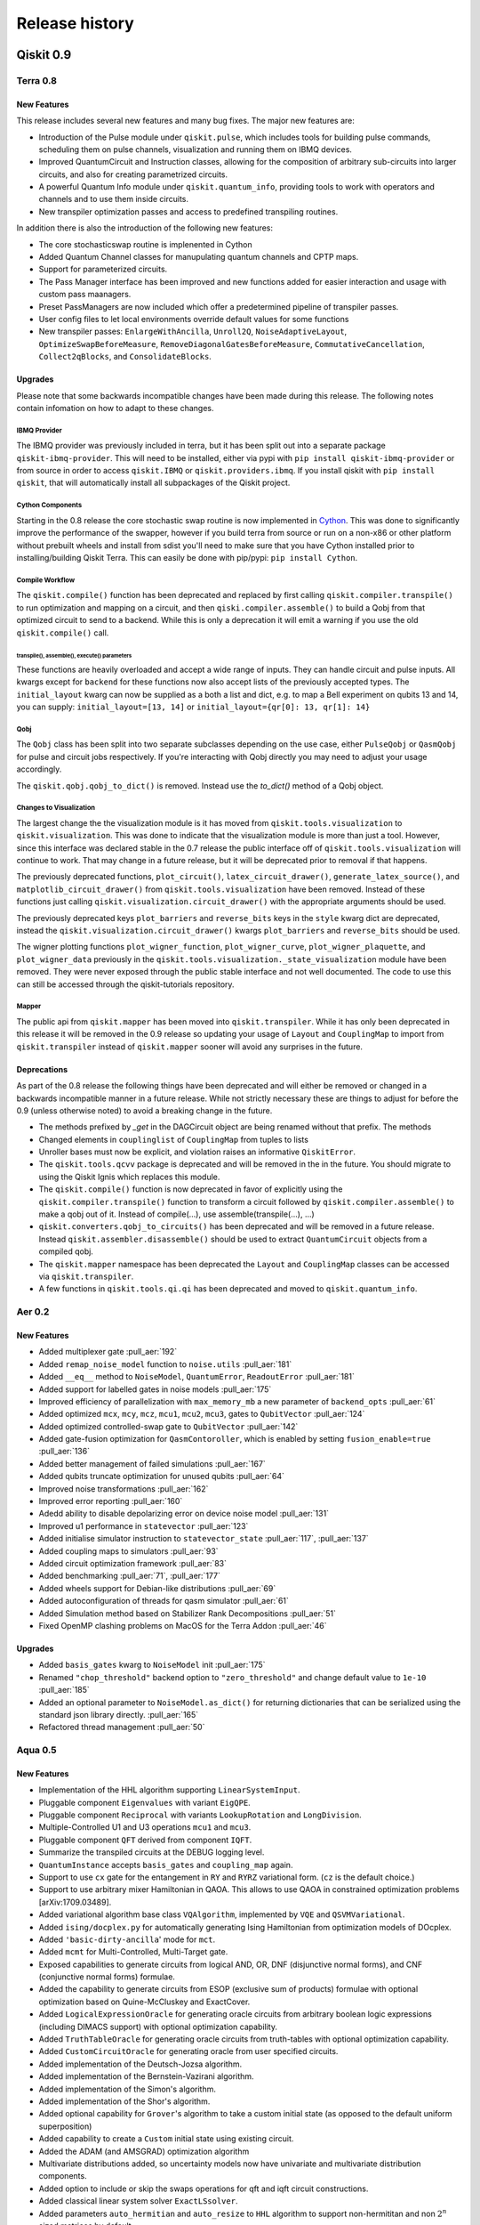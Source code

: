 ###############
Release history
###############

**********
Qiskit 0.9
**********

Terra 0.8
=========

New Features
------------

This release includes several new features and many bug fixes. The major new
features are:

- Introduction of the Pulse module under ``qiskit.pulse``, which includes
  tools for building pulse commands, scheduling them on pulse channels, visualization
  and running them on IBMQ devices.
- Improved QuantumCircuit and Instruction classes, allowing for the
  composition of arbitrary sub-circuits into larger circuits, and also
  for creating parametrized circuits.
- A powerful Quantum Info module under ``qiskit.quantum_info``, providing
  tools to work with operators and channels and to use them inside circuits.
- New transpiler optimization passes and access to predefined transpiling
  routines.

In addition there is also the introduction of the following new features:

* The core stochasticswap routine is implenented in Cython
* Added Quantum Channel classes for manupulating quantum channels and CPTP
  maps.
* Support for parameterized circuits.
* The Pass Manager interface has been improved and new functions added for
  easier interaction and usage with custom pass maanagers.
* Preset PassManagers are now included which offer a predetermined pipeline of
  transpiler passes.
* User config files to let local environments override default values for some
  functions
* New transpiler passes: ``EnlargeWithAncilla``, ``Unroll2Q``,
  ``NoiseAdaptiveLayout``, ``OptimizeSwapBeforeMeasure``,
  ``RemoveDiagonalGatesBeforeMeasure``, ``CommutativeCancellation``,
  ``Collect2qBlocks``, and ``ConsolidateBlocks``.

Upgrades
--------

Please note that some backwards incompatible changes have been made during this
release. The following notes contain infomation on how to adapt to these
changes.


IBMQ Provider
^^^^^^^^^^^^^

The IBMQ provider was previously included in terra, but it has been split out
into a separate package ``qiskit-ibmq-provider``. This will need to be
installed, either via pypi with ``pip install qiskit-ibmq-provider`` or from
source in order to access ``qiskit.IBMQ`` or ``qiskit.providers.ibmq``. If you
install qiskit with ``pip install qiskit``, that will automatically install
all subpackages of the Qiskit project.

Cython Components
^^^^^^^^^^^^^^^^^

Starting in the 0.8 release the core stochastic swap routine is now implemented
in `Cython`_. This was done to significantly improve the performance of the
swapper, however if you build terra from source or run on a non-x86 or other
platform without prebuilt wheels and install from sdist you'll need to make
sure that you have Cython installed prior to installing/building Qiskit Terra.
This can easily be done with pip/pypi: ``pip install Cython``.

.. _Cython: https://cython.org/


Compile Workflow
^^^^^^^^^^^^^^^^

The ``qiskit.compile()`` function has been deprecated and replaced by first
calling ``qiskit.compiler.transpile()`` to run optimization and mapping on a
circuit, and then ``qiski.compiler.assemble()`` to build a Qobj from that
optimized circuit to send to a backend. While this is only a deprecation it
will emit a warning if you use the old ``qiskit.compile()`` call.

transpile(), assemble(), execute() parameters
"""""""""""""""""""""""""""""""""""""""""""""

These functions are heavily overloaded and accept a wide range of inputs.
They can handle circuit and pulse inputs. All kwargs except for ``backend``
for these functions now also accept lists of the previously accepted types.
The ``initial_layout`` kwarg can now be supplied as a both a list and dict,
e.g. to map a Bell experiment on qubits 13 and 14, you can supply:
``initial_layout=[13, 14]`` or ``initial_layout={qr[0]: 13, qr[1]: 14}``

Qobj
^^^^

The ``Qobj`` class has been split into two separate subclasses depending on the
use case, either ``PulseQobj`` or ``QasmQobj`` for pulse and circuit jobs
respectively. If you're interacting with Qobj directly you may need to adjust
your usage accordingly.

The ``qiskit.qobj.qobj_to_dict()`` is removed. Instead use the `to_dict()`
method of a Qobj object.

Changes to Visualization
^^^^^^^^^^^^^^^^^^^^^^^^

The largest change the the visualization module is it has moved from
``qiskit.tools.visualization`` to ``qiskit.visualization``. This was done to
indicate that the visualization module is more than just a tool. However, since
this interface was declared stable in the 0.7 release the public interface off
of ``qiskit.tools.visualization`` will continue to work. That may change in a
future release, but it will be deprecated prior to removal if that happens.

The previously deprecated functions, ``plot_circuit()``,
``latex_circuit_drawer()``, ``generate_latex_source()``, and
``matplotlib_circuit_drawer()`` from ``qiskit.tools.visualization`` have been
removed. Instead of these functions just calling
``qiskit.visualization.circuit_drawer()`` with the appropriate arguments should
be used.

The previously deprecated keys ``plot_barriers`` and ``reverse_bits`` keys in
the ``style`` kwarg dict are deprecated, instead the
``qiskit.visualization.circuit_drawer()`` kwargs ``plot_barriers`` and
``reverse_bits`` should be used.

The wigner plotting functions ``plot_wigner_function``, ``plot_wigner_curve``,
``plot_wigner_plaquette``, and ``plot_wigner_data`` previously in the
``qiskit.tools.visualization._state_visualization`` module have been removed.
They were never exposed through the public stable interface and not well
documented. The code to use this can still be accessed through the
qiskit-tutorials repository.

Mapper
^^^^^^

The public api from ``qiskit.mapper`` has been moved into ``qiskit.transpiler``.
While it has only been deprecated in this release it will be removed in the
0.9 release so updating your usage of ``Layout`` and ``CouplingMap`` to import
from ``qiskit.transpiler`` instead of ``qiskit.mapper`` sooner will avoid any
surprises in the future.


Deprecations
------------
As part of the 0.8 release the following things have been
deprecated and will either be removed or changed in a backwards incompatible
manner in a future release. While not strictly necessary these are things to
adjust for before the 0.9 (unless otherwise noted) to avoid a breaking change
in the future.

* The methods prefixed by `_get` in the DAGCircuit object are being renamed
  without that prefix. The methods
* Changed elements in ``couplinglist`` of ``CouplingMap`` from tuples to lists
* Unroller bases must now be explicit, and violation raises an informative
  ``QiskitError``.
* The ``qiskit.tools.qcvv`` package is deprecated and will be removed in the in
  the future. You should migrate to using the Qiskit Ignis which replaces this
  module.
* The ``qiskit.compile()`` function is now deprecated in favor of explicitly
  using the ``qiskit.compiler.transpile()`` function to transform a circuit
  followed by ``qiskit.compiler.assemble()`` to make a qobj out of
  it. Instead of compile(...), use assemble(transpile(...), ...)
* ``qiskit.converters.qobj_to_circuits()`` has been deprecated and will be
  removed in a future release. Instead
  ``qiskit.assembler.disassemble()`` should be used to extract
  ``QuantumCircuit`` objects from a compiled qobj.
* The ``qiskit.mapper`` namespace has been deprecated the ``Layout`` and
  ``CouplingMap`` classes can be accessed via ``qiskit.transpiler``.
* A few functions in ``qiskit.tools.qi.qi`` has been deprecated and
  moved to ``qiskit.quantum_info``.


Aer 0.2
=======

New Features
------------

* Added multiplexer gate :pull_aer:`192`
* Added ``remap_noise_model`` function to ``noise.utils`` :pull_aer:`181`
* Added ``__eq__`` method to ``NoiseModel``, ``QuantumError``, ``ReadoutError``
  :pull_aer:`181`
* Added support for labelled gates in noise models :pull_aer:`175`
* Improved efficiency of parallelization with ``max_memory_mb`` a new parameter
  of ``backend_opts`` :pull_aer:`61`
* Added optimized ``mcx``, ``mcy``, ``mcz``, ``mcu1``, ``mcu2``, ``mcu3``, gates
  to ``QubitVector`` :pull_aer:`124`
* Added optimized controlled-swap gate to ``QubitVector`` :pull_aer:`142`
* Added gate-fusion optimization for ``QasmContoroller``, which is enabled by
  setting ``fusion_enable=true`` :pull_aer:`136`
* Added better management of failed simulations :pull_aer:`167`
* Added qubits truncate optimization for unused qubits :pull_aer:`64`
* Improved noise transformations :pull_aer:`162`
* Improved error reporting :pull_aer:`160`
* Adedd ability to disable depolarizing error on device noise model
  :pull_aer:`131`
* Improved u1 performance in ``statevector`` :pull_aer:`123`
* Added initialise simulator instruction to ``statevector_state``
  :pull_aer:`117`,  :pull_aer:`137`
* Added coupling maps to simulators :pull_aer:`93`
* Added circuit optimization framework :pull_aer:`83`
* Added benchmarking :pull_aer:`71`, :pull_aer:`177`
* Added wheels support for Debian-like distributions :pull_aer:`69`
* Added autoconfiguration of threads for qasm simulator :pull_aer:`61`
* Added Simulation method based on Stabilizer Rank Decompositions :pull_aer:`51`
* Fixed OpenMP clashing problems on MacOS for the Terra Addon :pull_aer:`46`


Upgrades
--------

* Added ``basis_gates`` kwarg to ``NoiseModel`` init :pull_aer:`175`
* Renamed ``"chop_threshold"`` backend option to ``"zero_threshold"`` and change
  default value to ``1e-10`` :pull_aer:`185`
* Added an optional parameter to ``NoiseModel.as_dict()`` for returning
  dictionaries that can be serialized using the standard json library directly.
  :pull_aer:`165`
* Refactored thread management :pull_aer:`50`


Aqua 0.5
========

New Features
------------

* Implementation of the HHL algorithm supporting ``LinearSystemInput``.
* Pluggable component ``Eigenvalues`` with variant ``EigQPE``.
* Pluggable component ``Reciprocal`` with variants ``LookupRotation`` and
  ``LongDivision``.
* Multiple-Controlled U1 and U3 operations ``mcu1`` and ``mcu3``.
* Pluggable component ``QFT`` derived from component ``IQFT``.
* Summarize the transpiled circuits at the DEBUG logging level.
* ``QuantumInstance`` accepts ``basis_gates`` and ``coupling_map`` again.
* Support to use ``cx`` gate for the entangement in ``RY`` and ``RYRZ``
  variational form. (``cz`` is the default choice.)
* Support to use arbitrary mixer Hamiltonian in QAOA. This allows to use QAOA
  in constrained optimization problems [arXiv:1709.03489].
* Added variational algorithm base class ``VQAlgorithm``, implemented by
  ``VQE`` and ``QSVMVariational``.
* Added ``ising/docplex.py`` for automatically generating Ising Hamiltonian
  from optimization models of DOcplex.
* Added ``'basic-dirty-ancilla``' mode for ``mct``.
* Added ``mcmt`` for Multi-Controlled, Multi-Target gate.
* Exposed capabilities to generate circuits from logical AND, OR, DNF
  (disjunctive normal forms), and CNF (conjunctive normal forms) formulae.
* Added the capability to generate circuits from ESOP (exclusive sum of
  products) formulae with optional optimization based on Quine-McCluskey and ExactCover.
* Added ``LogicalExpressionOracle`` for generating oracle circuits from
  arbitrary boolean logic expressions (including DIMACS support) with optional
  optimization capability.
* Added ``TruthTableOracle`` for generating oracle circuits from truth-tables
  with optional optimization capability.
* Added ``CustomCircuitOracle`` for generating oracle from user specified
  circuits.
* Added implementation of the Deutsch-Jozsa algorithm.
* Added implementation of the Bernstein-Vazirani algorithm.
* Added implementation of the Simon's algorithm.
* Added implementation of the Shor's algorithm.
* Added optional capability for ``Grover``'s algorithm to take a custom
  initial state (as opposed to the default uniform superposition)
* Added capability to create a ``Custom`` initial state using existing
  circuit.
* Added the ADAM (and AMSGRAD) optimization algorithm
* Multivariate distributions added, so uncertainty models now have univariate
  and multivariate distribution components.
* Added option to include or skip the swaps operations for qft and iqft
  circuit constructions.
* Added classical linear system solver ``ExactLSsolver``.
* Added parameters ``auto_hermitian`` and ``auto_resize`` to ``HHL`` algorithm
  to support non-hermititan and non :math:`2^n` sized matrices by default.
* Added another feature map, ``RawFeatureVector``, that directly maps feature
  vectors to qubits' states for classification.
* ``SVM_Classical`` can now load models trained by ``QSVM``.

Upgrades
--------

* Fixed ``ising/docplex.py`` to correctly multiply constant values in constraints
* Changed the type of ``entanger_map`` used in ``FeatureMap`` and ``VariationalForm`` to
  list of list.
* Fixed package setup to correctly identify namespace packages using
  ``setuptools.find_namespace_packages``.
* Changed ``advanced`` mode implementation of ``mct``: using simple ``h`` gates instead
  of ``ch``, and fixing the old recursion step in ``_multicx``.
* Components ``random_distributions`` renamed to ``uncertainty_models``.
* Reorganized the constructions of various common gates (``ch``, ``cry``, ``mcry``, ``mct``,
  ``mcu1``, ``mcu3``, ``mcmt``, ``logic_and``, and ``logic_or``) and circuits
  (``PhaseEstimationCircuit``, ``BooleanLogicCircuits``, ``FourierTransformCircuits``,
  and ``StateVectorCircuits``) under the ``circuits`` directory.
* Renamed the algorithm ``QSVMVariational`` to ``VQC``, which stands for Variational
  Quantum Classifier.
* Renamed the algorithm ``QSVMKernel`` to ``QSVM``.
* Renamed the class ``SVMInput`` to ``ClassificationInput``.
* Renamed problem type ``'svm_classification'`` to ``'classification'``


Deprecations
------------

* ``QuantumInstance`` does not take ``memory`` anymore.
* Moved Command line and GUI interfaces to separate repo
  (``qiskit_aqua_uis``).
* Removed the ``SAT``-specific oracle (now supported by
  ``LogicalExpressionOracle``).

Ignis 0.1.1
===========

New Features
------------

* Quantum volume
* Measurement mitigation using tensored calibrations

Upgrades
--------

* Simultaneous RB has the option to align Clifford gates across subsets
* Measurement correction can produce a new calibration for a subset of qubits

Changes
-------

* RB writes to the minimal set of classical registers (it used to be
  Q[i]->C[i]). This change enables measurement correction with RB.
  Unless users had external analysis code, this will not change outcomes.
  RB circuits from 0.1 are not compatible with 0.1.1 fitters.


IBMQ Provider 0.1
=================

New Features
------------

This is the first release of the IBMQ provider as a standalone package. As
part of this

Upgrades
--------

Standalone Package
^^^^^^^^^^^^^^^^^^

This is the first release as a standalone package. If you are installing
terra standalone you'll also need to install the ``qiskit-ibmq-provider``
package with ``pip install qiskit-ibmq-provider`` if you want to use the
IBMQ backends.

Non-qobj format jobs
^^^^^^^^^^^^^^^^^^^^

Support for non-qobj format jobs has been removed from the provider. You'll
have to convert submissions in an older format to qobj before you can submit.

**********
Qiskit 0.8
**********

In Qiskit 0.8 we introduced the Qiskit Ignis element. It also includes the
Qiskit Terra element 0.7.1 release which contains a bug fix for the BasicAer
Python simulator.

Ignis 0.1.0
===========

New Features
------------

This is the first release of Ignis.

**********
Qiskit 0.7
**********

In Qiskit 0.7 we introduced Qiskit Aer and combined it with Terra

Terra 0.7
=========

New Features
------------

This release includes several new features and many bug fixes. With this
release the interfaces for circuit diagram, histogram, bloch vectors,
and state visualizations are declared stable. Additionally, this release includes a
defined and standardized bit order/endianness throughout all aspects of Qiskit.
These are all declared as stable interfaces in this release which won't have
breaking changes made moving forward, unless there is appropriate and lengthy
deprecation periods warning of any coming changes.

There is also the introduction of the following new features:

* A new ASCII art circuit drawing output mode
* A new circuit drawing interface off of QuantumCircuit objects. Now you can
  call ``circuit.draw()`` or ``print(circuit)`` and render a drawing of
  the circuit.
* A visualizer for drawing the DAG representation of a circuit
* A new quantum state plot type for hinton diagrams in the local matplotlib
  based state plots.
* 2 new constructor methods off the ``QuantumCircuit`` class
  ``from_qasm_str()`` and ``from_qasm_file()`` which let you easily create a
  circuit object from OpenQASM.
* A new function ``plot_bloch_multivector()`` to plot Bloch vectors from a
  tensored state vector or density matrix
* Per-shot measurement results are available in simulators and select devices.
  These can be accessed by setting the ``memory`` kwarg to ``True`` when
  calling ``compile()`` or ``execute()`` and then accessed using the
  ``get_memory()`` method on the ``Result`` object.
* A ``qiskit.quantum_info`` module with revamped Pauli objects and methods for
  working with quantum states.
* New transpile passes for circuit analysis and transformation:
  CommutationAnalysis, CommutationTransformation, CXCancellation, Decompose,
  Unroll, Optimize1QGates, CheckMap, CXDirection, BarrierBeforeFinalMeasurements
* New alternative swap mapper passes in the transpiler:
  BasicSwap, LookaheadSwap, StochasticSwap
* More advanced transpiler infrastructure with support for analysis passes,
  transformation passes, a global property_set for the pass manager, and
  repeat-until control of passes.


Upgrades
--------

Please note that some backwards-incompatible changes have been made during this
release. The following notes contain information on how to adapt to these
changes.

Changes to Result objects
^^^^^^^^^^^^^^^^^^^^^^^^^

As part of the rewrite of the Results object to be more consistent and a
stable interface moving forward a few changes have been made to how you access
the data stored in the result object. First the ``get_data()`` method has been
renamed to just ``data()``. Accompanying that change is a change in the data
format returned by the function. It is now returning the raw data from the
backends instead of doing any post-processing. For example, in previous
versions you could call::

   result = execute(circuit, backend).result()
   unitary = result.get_data()['unitary']
   print(unitary)

and that would return the unitary matrix like::

   [[1+0j, 0+0.5j], [0-0.5j][-1+0j]]

But now if you call (with the renamed method)::

   result.data()['unitary']

it will return something like::

   [[[1, 0], [0, -0.5]], [[0, -0.5], [-1, 0]]]

To get the post processed results in the same format as before the 0.7 release
you must use the ``get_counts()``, ``get_statevector()``, and ``get_unitary()``
methods on the result object instead of ``get_data()['counts']``,
``get_data()['statevector']``, and ``get_data()['unitary']`` respectively.

Additionally, support for ``len()`` and indexing on a ``Result`` object has
been removed. Instead you should deal with the output from the post processed
methods on the Result objects.

Also, the ``get_snapshot()`` and ``get_snapshots()`` methods from the
``Result`` class have been removed. Instead you can access the snapshots
using ``Result.data()['snapshots']``.


Changes to visualization
^^^^^^^^^^^^^^^^^^^^^^^^

The biggest change made to visualization in the 0.7 release is the removal of
Matplotlib and other visualization dependencies from the project requirements.
This was done to simplify the requirements and configuration required for
installing Qiskit. If you plan to use any visualizations (including all the
jupyter magics) except for the ``text``, ``latex``, and ``latex_source``
output for the circuit drawer you'll you must manually ensure that
the visualization dependencies are installed. You can leverage the optional
requirements to the Qiskit-Terra package to do this::

   pip install qiskit-terra[visualization]

Aside from this there have been changes made to several of the interfaces
as part of the stabilization which may have an impact on existing code.
The first is the the ``basis`` kwarg in the ``circuit_drawer()`` function
is no longer accepted. If you were relying on the ``circuit_drawer()`` to
adjust the basis gates used in drawing a circuit diagram you will have to
do this priort to calling ``circuit_drawer()``. For example::

   from qiskit.tools import visualization
   visualization.circuit_drawer(circuit, basis_gates='x,U,CX')

will have to be adjust to be::

   from qiskit import BasicAer
   from qiskit import transpiler
   from qiskit.tools import visualization
   backend = BasicAer.backend('qasm_simulator')
   draw_circ = transpiler.transpile(circuit, backend, basis_gates='x,U,CX')
   visualization.circuit_drawer(draw_circ)

Moving forward the ``circuit_drawer()`` function will be the sole interface
for circuit drawing in the visualization module. Prior to the 0.7 release there
were several other functions which either used different output backends or
changed the output for drawing circuits. However, all those other functions
have been deprecated and that functionality has been integrated as options
on ``circuit_drawer()``.

For the other visualization functions, ``plot_histogram()`` and
``plot_state()`` there are also a few changes to check when upgrading. First
is the output from these functions has changed, in prior releases these would
interactively show the output visualization. However that has changed to
instead return a ``matplotlib.Figure`` object. This provides much more
flexibility and options to interact with the visualization prior to saving or
showing it. This will require adjustment to how these functions are consumed.
For example, prior to this release when calling::

   plot_histogram(counts)
   plot_state(rho)

would open up new windows (depending on matplotlib backend) to display the
visualization. However starting in the 0.7 you'll have to call ``show()`` on
the output to mirror this behavior. For example::

   plot_histogram(counts).show()
   plot_state(rho).show()

or::

   hist_fig = plot_histogram(counts)
   state_fig = plot_state(rho)
   hist_fig.show()
   state_fig.show()

Note that this is only for when running outside of Jupyter. No adjustment is
required inside a Jupyter environment because Jupyter notebooks natively
understand how to render ``matplotlib.Figure`` objects.

However, returning the Figure object provides additional flexibility for
dealing with the output. For example instead of just showing the figure you
can now directly save it to a file by leveraging the ``savefig()`` method.
For example::

   hist_fig = plot_histogram(counts)
   state_fig = plot_state(rho)
   hist_fig.savefig('histogram.png')
   state_fig.savefig('state_plot.png')

The other key aspect which has changed with these functions is when running
under jupyter. In the 0.6 release ``plot_state()`` and ``plot_histogram()``
when running under jupyter the default behavior was to use the interactive
Javascript plots if the externally hosted Javascript library for rendering
the visualization was reachable over the network. If not it would just use
the matplotlib version. However in the 0.7 release this no longer the case,
and separate functions for the interactive plots, ``iplot_state()`` and
``iplot_histogram()`` are to be used instead. ``plot_state()`` and
``plot_histogram()`` always use the matplotlib versions.

Additionally, starting in this release the ``plot_state()`` function is
deprecated in favor of calling individual methods for each method of plotting
a quantum state. While the ``plot_state()`` function will continue to work
until the 0.9 release, it will emit a warning each time it is used. The

==================================  ========================
Qiskit Terra 0.6                    Qiskit Terra 0.7+
==================================  ========================
plot_state(rho)                     plot_state_city(rho)
plot_state(rho, method='city')      plot_state_city(rho)
plot_state(rho, method='paulivec')  plot_state_paulivec(rho)
plot_state(rho, method='qsphere')   plot_state_qsphere(rho)
plot_state(rho, method='bloch')     plot_bloch_multivector(rho)
plot_state(rho, method='hinton')    plot_state_hinton(rho)
==================================  ========================

The same is true for the interactive JS equivalent, ``iplot_state()``. The
function names are all the same, just with a prepended `i` for each function.
For example, ``iplot_state(rho, method='paulivec')`` is
``iplot_state_paulivec(rho)``.

Changes to Backends
^^^^^^^^^^^^^^^^^^^

With the improvements made in the 0.7 release there are a few things related
to backends to keep in mind when upgrading. The biggest change is the
restructuring of the provider instances in the root  ``qiskit``` namespace.
The ``Aer`` provider is not installed by default and requires the installation
of the ``qiskit-aer`` package. This package contains the new high performance
fully featured simulator. If you installed via ``pip install qiskit`` you'll
already have this installed. The python simulators are now available under
``qiskit.BasicAer`` and the old C++ simulators are available with
``qiskit.LegacySimulators``. This also means that the implicit fallback to
python based simulators when the C++ simulators are not found doesn't exist
anymore. If you ask for a local C++ based simulator backend, and it can't be
found an exception will be raised instead of just using the python simulator
instead.

Additionally the previously deprecation top level functions ``register()`` and
``available_backends()`` have been removed. Also, the deprecated
``backend.parameters()`` and ``backend.calibration()`` methods have been
removed in favor of ``backend.properties()``. You can refer to the 0.6 release
notes section :ref:`backends` for more details on these changes.

The ``backend.jobs()`` and ``backend.retrieve_jobs()`` calls no longer return
results from those jobs. Instead you must call the ``result()`` method on the
returned jobs objects.

Changes to the compiler, transpiler, and unrollers
^^^^^^^^^^^^^^^^^^^^^^^^^^^^^^^^^^^^^^^^^^^^^^^^^^

As part of an effort to stabilize the compiler interfaces there have been
several changes to be aware of when leveraging the compiler functions.
First it is important to note that the ``qiskit.transpiler.transpile()``
function now takes a QuantumCircuit object (or a list of them) and returns
a QuantumCircuit object (or a list of them). The DAG processing is done
internally now.

You can also easily switch between circuits, DAGs, and Qobj now using the
functions in ``qiskit.converters``.


Deprecations
------------

As part of the part of the 0.7 release the following things have been
deprecated and will either be removed or changed in a backwards incompatible
manner in a future release. While not strictly necessary these are things to
adjust for before the next release to avoid a breaking change.

* ``plot_circuit()``, ``latex_circuit_drawer()``, ``generate_latex_source()``,
   and ``matplotlib_circuit_drawer()`` from qiskit.tools.visualization are
   deprecated. Instead the ``circuit_drawer()`` function from the same module
   should be used, there are kwarg options to mirror the functionality of all
   the deprecated functions.
* The current default output of ``circuit_drawer()`` (using latex and falling
   back on python) is deprecated and will be changed to just use the ``text``
   output by default in future releases.
* The `qiskit.wrapper.load_qasm_string()` and `qiskit.wrapper.load_qasm_file()`
  functions are deprecated and the `QuantumCircuit.from_qasm_str()` and
  `QuantumCircuit.from_qasm_file()` constructor methods should be used instead.
* The ``plot_barriers`` and ``reverse_bits`` keys in the ``style`` kwarg dict
  are deprecated, instead the `qiskit.tools.visualization.circuit_drawer()`
  kwargs ``plot_barriers`` and ``reverse_bits`` should be used instead.
* The functions `plot_state()` and `iplot_state()` have been depreciated.
  Instead the functions `plot_state_*()` and `iplot_state_*()` should be
  called for the visualization method required.
* The ``skip_transpiler`` arg has been deprecated from ``compile()`` and
  ``execute()``. Instead you can use the PassManager directly, just set
  the ``pass_manager`` to a blank PassManager object with ``PassManager()``
* The ``transpile_dag()`` function ``format`` kwarg for emitting different
  output formats is deprecated, instead you should convert the default output
  ``DAGCircuit`` object to the desired format.
* The unrollers have been deprecated, moving forward only DAG to DAG unrolling
  will be supported.

Aer 0.1
=======

New Features
------------

Aer provides three simulator backends:
  * ``QasmSimulator``: simulate experiments and return measurement outcomes.
  * ``StatevectorSimulator``: return the final statevector for a quantum circuit acting on the all
    zero state
  * ``UnitarySimulator``: return the unitary matrix for a quantum circuit

``noise`` module: contains advanced noise modeling features for the ``QasmSimulator``
  * ``NoiseModel``, ``QuantumError``, ``ReadoutError`` classes for simulating a Qiskit quantum
    circuit in the presence of errors
  * ``errors`` submodule including functions for generating ``QuantumError`` objects for the
    following types of quantum errors: Kraus, mixed unitary, coherent unitary, Pauli, depolarizing,
    thermal relaxation, amplitude damping, phase damping, combined phase and amplitude damping.
  * ``device`` submodule for automatically generating a noise model based on the
    ``BackendProperties`` of a device

``utils`` module:
  * ``qobj_utils`` provides functions for directly modifying a ``qobj`` to insert special simulator
    instructions not yet supported through the Qiskit Terra API

**********
Qiskit 0.6
**********

Terra 0.6
=========

New Features
------------

This release includes a redesign of internal components centered around a new,
formal communication format (`qobj`), along with long awaited features to
improve the user experience as a whole. The highlights, compared to the 0.5
release, are:

* Improvements for inter-operability (based on the `qobj` specification) and
  extensibility (facilities for extending Qiskit with new backends in a
  seamless way).
* New options for handling credentials and authentication for the IBM Q
  backends, aimed at simplifying the process and supporting automatic loading
  of user credentials.
* A revamp of the visualization utilities: stylish interactive visualizations
  are now available for Jupyter users, along with refinements for the circuit
  drawer (including a matplotlib-based version).
* Performance improvements centered around circuit transpilation: the basis for
  a more flexible and modular architecture have been set, including
  paralellization of the circuit compilation and numerous optimizations.


Upgrades
--------

Please note that some backwards-incompatible changes have been introduced
during this release - the following notes contain information on how to adapt
to the new changes.

Removal of ``QuantumProgram``
^^^^^^^^^^^^^^^^^^^^^^^^^^^^^

As hinted during the 0.5 release, the deprecation of the  ``QuantumProgram``
class has now been completed and is no longer available, in favor of working
with the individual components (:class:`~qiskit.backends.basejob.BaseJob`,
:class:`~qiskit._quantumcircuit.QuantumCircuit`,
:class:`~qiskit._classicalregister.ClassicalRegister`,
:class:`~qiskit._quantumregister.QuantumRegister`,
:mod:`~qiskit`) directly.

Please check the :ref:`0.5 release notes <quantum-program-0-5>` and the
examples for details about the transition::


  from qiskit import QuantumCircuit, ClassicalRegister, QuantumRegister
  from qiskit import Aer, execute

  q = QuantumRegister(2)
  c = ClassicalRegister(2)
  qc = QuantumCircuit(q, c)

  qc.h(q[0])
  qc.cx(q[0], q[1])
  qc.measure(q, c)

  backend = get_backend('qasm_simulator')

  job_sim = execute(qc, backend)
  sim_result = job_sim.result()

  print("simulation: ", sim_result)
  print(sim_result.get_counts(qc))


IBM Q Authentication and ``Qconfig.py``
^^^^^^^^^^^^^^^^^^^^^^^^^^^^^^^^^^^^^^^

The managing of credentials for authenticating when using the IBMQ backends has
been expanded, and there are new options that can be used for convenience:

1. save your credentials in disk once, and automatically load them in future
   sessions. This provides a one-off mechanism::

     from qiskit import IBMQ
     IBQM.save_account('MY_API_TOKEN', 'MY_API_URL')

   afterwards, your credentials can be automatically loaded from disk by invoking
   :meth:`~qiskit.backends.ibmq.ibmqprovider.IBMQ.load_accounts`::

     from qiskit import IBMQ
     IBMQ.load_accounts()

   or you can load only specific accounts if you only want to use those in a session::

     IBMQ.load_accounts(project='MY_PROJECT')

2. use environment variables. If ``QE_TOKEN`` and ``QE_URL`` is set, the
   ``IBMQ.load_accounts()`` call will automatically load the credentials from
   them.

Additionally, the previous method of having a ``Qconfig.py`` file in the
program folder and passing the credentials explicitly is still supported.


.. _backends:

Working with backends
^^^^^^^^^^^^^^^^^^^^^

A new mechanism has been introduced in Terra 0.6 as the recommended way for
obtaining a backend, allowing for more powerful and unified filtering and
integrated with the new credentials system. The previous top-level methods
:meth:`~qiskit.wrapper._wrapper.register`,
:meth:`~qiskit.wrapper._wrapper.available_backends` and
:meth:`~qiskit.wrapper._wrapper.get_backend` are still supported, but will
deprecated in upcoming versions in favor of using the `qiskit.IBMQ` and
`qiskit.Aer` objects directly, which allow for more complex filtering.

For example, to list and use a local backend::

  from qiskit import Aer

  all_local_backends = Aer.backends(local=True)  # returns a list of instances
  qasm_simulator = Aer.backends('qasm_simulator')

And for listing and using remote backends::

  from qiskit import IBMQ

  IBMQ.enable_account('MY_API_TOKEN')
  5_qubit_devices = IBMQ.backends(simulator=True, n_qubits=5)
  ibmqx4 = IBMQ.get_backend('ibmqx4')

Please note as well that the names of the local simulators have been
simplified. The previous names can still be used, but it is encouraged to use
the new, shorter names:

=============================  ========================
Qiskit Terra 0.5               Qiskit Terra 0.6
=============================  ========================
'local_qasm_simulator'         'qasm_simulator'
'local_statevector_simulator'  'statevector_simulator'
'local_unitary_simulator_py'   'unitary_simulator'
=============================  ========================


Backend and Job API changes
^^^^^^^^^^^^^^^^^^^^^^^^^^^

* Jobs submitted to IBM Q backends have improved capabilities. It is possible
  to cancel them and replenish credits (``job.cancel()``), and to retrieve
  previous jobs executed on a specific backend either by job id
  (``backend.retrieve_job(job_id)``) or in batch of latest jobs
  (``backend.jobs(limit)``)

* Properties for checking each individual job status (``queued``, ``running``,
  ``validating``, ``done`` and ``cancelled``) no longer exist. If you
  want to check the job status, use the identity comparison against
  ``job.status``::

    from qiskit.backends import JobStatus

    job = execute(circuit, backend)
    if job.status() is JobStatus.RUNNING:
        handle_job(job)

Please consult the new documentation of the
:class:`~qiskit.backends.ibmq.ibmqjob.IBMQJob` class to get further insight
in how to use the simplified API.

* A number of members of :class:`~qiskit.backends.basebackend.BaseBackend`
  and :class:`~qiskit.backends.basejob.BaseJob` are no longer properties,
  but methods, and as a result they need to be invoked as functions.

=====================  ========================
Qiskit Terra 0.5       Qiskit Terra 0.6
=====================  ========================
backend.name           backend.name()
backend.status         backend.status()
backend.configuration  backend.configuration()
backend.calibration    backend.properties()
backend.parameters     backend.jobs()
                       backend.retrieve_job(job_id)
job.status             job.status()
job.cancelled          job.queue_position()
job.running            job.cancel()
job.queued
job.done
=====================  ========================


Better Jupyter tools
^^^^^^^^^^^^^^^^^^^^

The new release contains improvements to the user experience while using
Jupyter notebooks.

First, new interactive visualizations of counts histograms and quantum states
are provided:
:meth:`~qiskit.tools.visualization.plot_histogram` and
:meth:`~qiskit.tools.visualization.plot_state`.
These methods will default to the new interactive kind when the environment
is Jupyter and internet connection exists.

Secondly, the new release provides Jupyter cell magics for keeping track of
the progress of your code. Use ``%%qiskit_job_status`` to keep track of the
status of submitted jobs to IBMQ backends. Use ``%%qiskit_progress_bar`` to
keep track of the progress of compilation/execution.

**********
Qiskit 0.5
**********

Terra 0.5
=========

New Features
------------

This release brings a number of improvements to Qiskit, both for the user
experience and under the hood. Please refer to the full changelog for a
detailed description of the changes - the highlights are:

* new ``statevector`` :mod:`simulators <qiskit.backends.local>` and feature and
  performance improvements to the existing ones (in particular to the C++
  simulator), along with a reorganization of how to work with backends focused
  on extensibility and flexibility (using aliases and backend providers).
* reorganization of the asynchronous features, providing a friendlier interface
  for running jobs asynchronously via :class:`Job` instances.
* numerous improvements and fixes throughout the Terra as a whole, both for
  convenience of the users (such as allowing anonymous registers) and for
  enhanced functionality (such as improved plotting of circuits).


Upgrades
--------

Please note that several backwards-incompatible changes have been introduced
during this release as a result of the ongoing development. While some of these
features will continue to be supported during a period of time before being
fully deprecated, it is recommended to update your programs in order to prepare
for the new versions and take advantage of the new functionality.

.. _quantum-program-0-5:


``QuantumProgram`` changes
^^^^^^^^^^^^^^^^^^^^^^^^^^

Several methods of the :class:`~qiskit.QuantumProgram` class are on their way
to being deprecated:

* methods for interacting **with the backends and the API**:

  The recommended way for opening a connection to the IBMQ API and for using
  the backends is through the
  top-level functions directly instead of
  the ``QuantumProgram`` methods. In particular, the
  :func:`qiskit.register` method provides the equivalent of the previous
  :func:`qiskit.QuantumProgram.set_api` call. In a similar vein, there is a new
  :func:`qiskit.available_backends`, :func:`qiskit.get_backend` and related
  functions for querying the available backends directly. For example, the
  following snippet for version 0.4::

    from qiskit import QuantumProgram

    quantum_program = QuantumProgram()
    quantum_program.set_api(token, url)
    backends = quantum_program.available_backends()
    print(quantum_program.get_backend_status('ibmqx4')

  would be equivalent to the following snippet for version 0.5::

    from qiskit import register, available_backends, get_backend

    register(token, url)
    backends = available_backends()
    backend = get_backend('ibmqx4')
    print(backend.status)

* methods for **compiling and executing programs**:

  The :ref:`top-level functions <qiskit_top_level_functions>` now also provide
  equivalents for the :func:`qiskit.QuantumProgram.compile` and
  :func:`qiskit.QuantumProgram.execute` methods. For example, the following
  snippet from version 0.4::

    quantum_program.execute(circuit, args, ...)

  would be equivalent to the following snippet for version 0.5::

    from qiskit import execute

    execute(circuit, args, ...)

In general, from version 0.5 onwards we encourage to try to make use of the
individual objects and classes directly instead of relying on
``QuantumProgram``. For example, a :class:`~qiskit.QuantumCircuit` can be
instantiated and constructed by appending :class:`~qiskit.QuantumRegister`,
:class:`~qiskit.ClassicalRegister`, and gates directly. Please check the
update example in the Quickstart section, or the
``using_qiskit_core_level_0.py`` and ``using_qiskit_core_level_1.py``
examples on the main repository.

Backend name changes
^^^^^^^^^^^^^^^^^^^^

In order to provide a more extensible framework for backends, there have been
some design changes accordingly:

* **local simulator names**

  The names of the local simulators have been homogenized in order to follow
  the same pattern: ``PROVIDERNAME_TYPE_simulator_LANGUAGEORPROJECT`` -
  for example, the C++ simulator previously named ``local_qiskit_simulator``
  is now ``local_qasm_simulator_cpp``. An overview of the current
  simulators:

  * ``QASM`` simulator is supposed to be like an experiment. You apply a
    circuit on some qubits, and observe measurement results - and you repeat
    for many shots to get a histogram of counts via ``result.get_counts()``.
  * ``Statevector`` simulator is to get the full statevector (:math:`2^n`
    amplitudes) after evolving the zero state through the circuit, and can be
    obtained via ``result.get_statevector()``.
  * ``Unitary`` simulator is to get the unitary matrix equivalent of the
    circuit, returned via ``result.get_unitary()``.
  * In addition, you can get intermediate states from a simulator by applying
    a ``snapshot(slot)`` instruction at various spots in the circuit. This will
    save the current state of the simulator in a given slot, which can later
    be retrieved via ``result.get_snapshot(slot)``.

* **backend aliases**:

  The SDK now provides an "alias" system that allows for automatically using
  the most performant simulator of a specific type, if it is available in your
  system. For example, with the following snippet::

    from qiskit import get_backend

    backend = get_backend('local_statevector_simulator')

  the backend will be the C++ statevector simulator if available, falling
  back to the Python statevector simulator if not present.

More flexible names and parameters
^^^^^^^^^^^^^^^^^^^^^^^^^^^^^^^^^^

Several functions of the SDK have been made more flexible and user-friendly:

* **automatic circuit and register names**

  :class:`qiskit.ClassicalRegister`, :class:`qiskit.QuantumRegister` and
  :class:`qiskit.QuantumCircuit` can now be instantiated without explicitly
  giving them a name - a new autonaming feature will automatically assign them
  an identifier::

    q = QuantumRegister(2)

  Please note as well that the order of the parameters have been swapped
  ``QuantumRegister(size, name)``.

* **methods accepting names or instances**

  In combination with the autonaming changes, several methods such as
  :func:`qiskit.Result.get_data` now accept both names and instances for
  convenience. For example, when retrieving the results for a job that has a
  single circuit such as::

    qc = QuantumCircuit(..., name='my_circuit')
    job = execute(qc, ...)
    result = job.result()

  The following calls are equivalent::

    data = result.get_data('my_circuit')
    data = result.get_data(qc)
    data = result.get_data()
